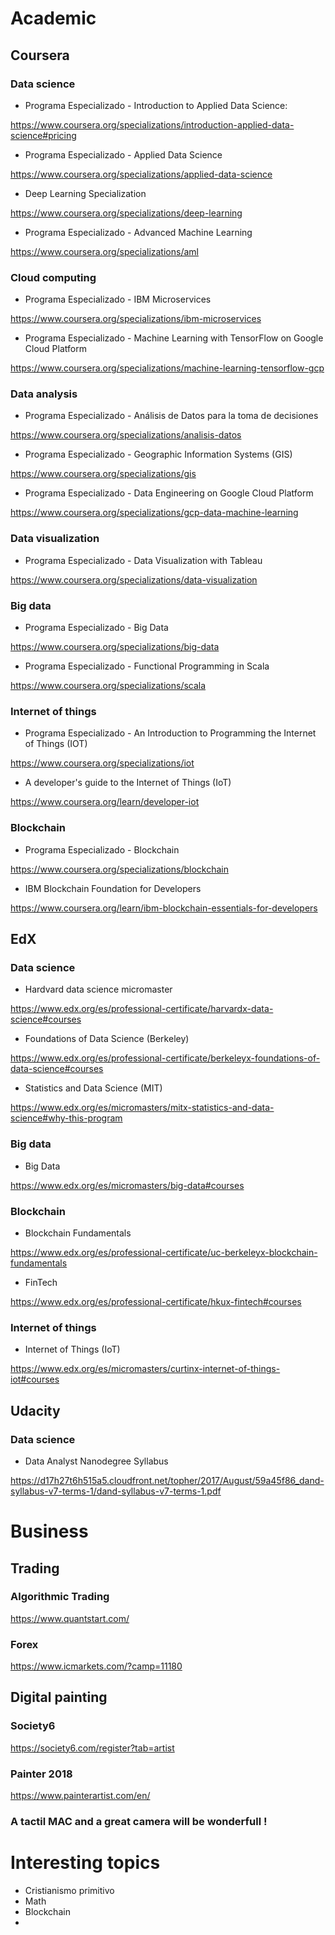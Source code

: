* Academic

** Coursera

*** Data science

- Programa Especializado - Introduction to Applied Data Science:

https://www.coursera.org/specializations/introduction-applied-data-science#pricing

- Programa Especializado - Applied Data Science

https://www.coursera.org/specializations/applied-data-science

- Deep Learning Specialization

https://www.coursera.org/specializations/deep-learning

- Programa Especializado - Advanced Machine Learning

https://www.coursera.org/specializations/aml

*** Cloud computing

- Programa Especializado - IBM Microservices

https://www.coursera.org/specializations/ibm-microservices

- Programa Especializado - Machine Learning with TensorFlow on Google Cloud Platform

https://www.coursera.org/specializations/machine-learning-tensorflow-gcp

*** Data analysis

- Programa Especializado - Análisis de Datos para la toma de decisiones

https://www.coursera.org/specializations/analisis-datos

- Programa Especializado - Geographic Information Systems (GIS)

https://www.coursera.org/specializations/gis

- Programa Especializado - Data Engineering on Google Cloud Platform

https://www.coursera.org/specializations/gcp-data-machine-learning

*** Data visualization

- Programa Especializado - Data Visualization with Tableau

https://www.coursera.org/specializations/data-visualization

*** Big data

- Programa Especializado - Big Data

https://www.coursera.org/specializations/big-data

- Programa Especializado - Functional Programming in Scala

https://www.coursera.org/specializations/scala

*** Internet of things

- Programa Especializado - An Introduction to Programming the Internet of Things (IOT)

https://www.coursera.org/specializations/iot

- A developer's guide to the Internet of Things (IoT)

https://www.coursera.org/learn/developer-iot

*** Blockchain

- Programa Especializado - Blockchain

https://www.coursera.org/specializations/blockchain

- IBM Blockchain Foundation for Developers

https://www.coursera.org/learn/ibm-blockchain-essentials-for-developers

** EdX

*** Data science

- Hardvard data science micromaster

https://www.edx.org/es/professional-certificate/harvardx-data-science#courses

- Foundations of Data Science (Berkeley)

https://www.edx.org/es/professional-certificate/berkeleyx-foundations-of-data-science#courses

- Statistics and Data Science (MIT)

https://www.edx.org/es/micromasters/mitx-statistics-and-data-science#why-this-program

*** Big data

- Big Data

https://www.edx.org/es/micromasters/big-data#courses

*** Blockchain

- Blockchain Fundamentals

https://www.edx.org/es/professional-certificate/uc-berkeleyx-blockchain-fundamentals

- FinTech

https://www.edx.org/es/professional-certificate/hkux-fintech#courses

*** Internet of things

- Internet of Things (IoT)

https://www.edx.org/es/micromasters/curtinx-internet-of-things-iot#courses

** Udacity

*** Data science

- Data Analyst Nanodegree Syllabus

https://d17h27t6h515a5.cloudfront.net/topher/2017/August/59a45f86_dand-syllabus-v7-terms-1/dand-syllabus-v7-terms-1.pdf

* Business

** Trading

*** Algorithmic Trading

https://www.quantstart.com/

*** Forex

https://www.icmarkets.com/?camp=11180

** Digital painting

*** Society6

https://society6.com/register?tab=artist

*** Painter 2018

https://www.painterartist.com/en/

*** A tactil MAC and a great camera will be wonderfull !

* Interesting topics

- Cristianismo primitivo
- Math
- Blockchain
-

